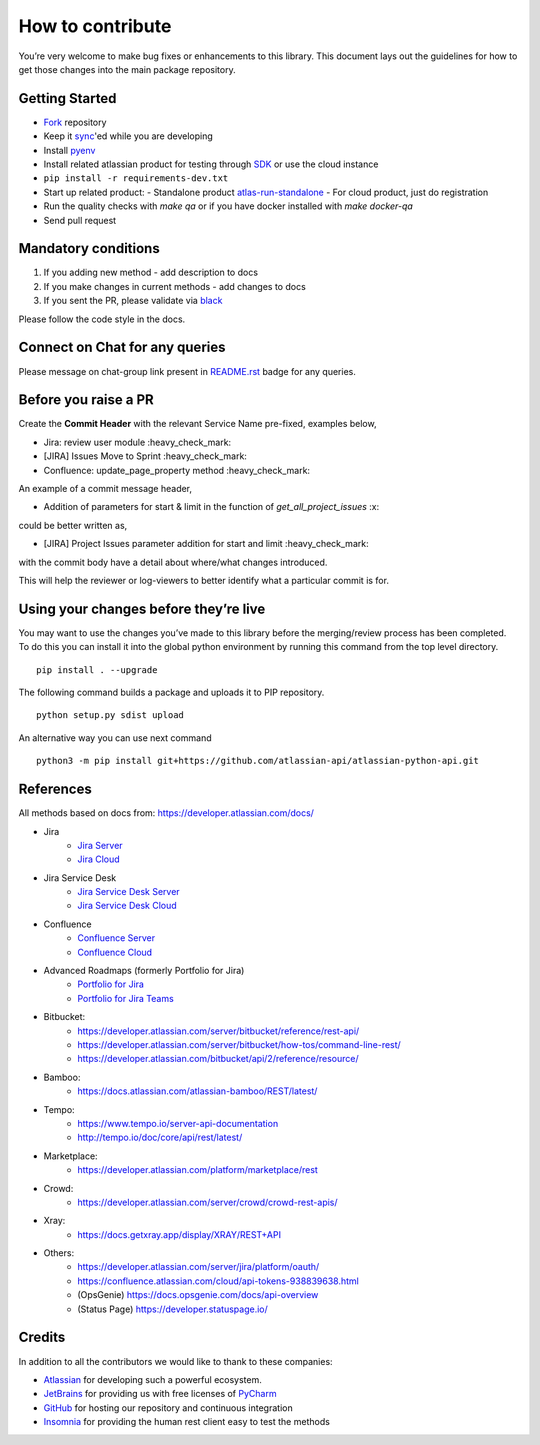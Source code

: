How to contribute
=================

You’re very welcome to make bug fixes or enhancements to this library.
This document lays out the guidelines for how to get those changes into
the main package repository.

Getting Started
---------------

* Fork_ repository
* Keep it sync_'ed while you are developing
* Install pyenv_
* Install related atlassian product for testing through SDK_ or use the cloud instance
* ``pip install -r requirements-dev.txt``
* Start up related product:
  - Standalone product atlas-run-standalone_
  - For cloud product, just do registration
* Run the quality checks with `make qa` or if you have docker installed with `make docker-qa` 
* Send pull request

.. _Fork: https://help.github.com/articles/fork-a-repo/
.. _sync: https://help.github.com/articles/syncing-a-fork/
.. _pyenv: https://amaral.northwestern.edu/resources/guides/pyenv-tutorial
.. _SDK: https://developer.atlassian.com/server/framework/atlassian-sdk/downloads/
.. _atlas-run-standalone: https://developer.atlassian.com/server/framework/atlassian-sdk/atlas-run-standalone/

Mandatory conditions
--------------------

1. If you adding new method - add description to docs
2. If you make changes in current methods - add changes to docs
3. If you sent the PR, please validate via black_

Please follow the code style in the docs.

.. _black:  https://black.readthedocs.io/en/stable/editor_integration.html

Connect on Chat for any queries
---------------------------------

Please message on chat-group link present in `README.rst`_ badge for any queries.

.. _README.rst: README.rst


Before you raise a PR
---------------------

Create the **Commit Header** with the relevant Service Name pre-fixed, examples below,

* Jira: review user module           :heavy_check_mark:
* [JIRA] Issues Move to Sprint       :heavy_check_mark:
* Confluence: update_page_property method     :heavy_check_mark:

An example of a commit message header,

* Addition of parameters for start & limit in the function of `get_all_project_issues`      :x:

could be better written as,

* [JIRA] Project Issues parameter addition for start and limit      :heavy_check_mark:

with the commit body have a detail about where/what changes introduced.

This will help the reviewer or log-viewers to better identify what a particular commit is for.


Using your changes before they’re live
--------------------------------------

You may want to use the changes you’ve made to this library before the
merging/review process has been completed. To do this you can install it
into the global python environment by running this command from the top
level directory.

::

   pip install . --upgrade

The following command builds a package and uploads it to PIP repository.

::

   python setup.py sdist upload

An alternative way you can use next command

::

   python3 -m pip install git+https://github.com/atlassian-api/atlassian-python-api.git


References
----------

All methods based on docs from: https://developer.atlassian.com/docs/

* Jira
    - `Jira Server`_
    - `Jira Cloud`_
* Jira Service Desk
    - `Jira Service Desk Server`_
    - `Jira Service Desk Cloud`_
* Confluence
    - `Confluence Server`_
    - `Confluence Cloud`_
* Advanced Roadmaps (formerly Portfolio for Jira)
    - `Portfolio for Jira`_
    - `Portfolio for Jira Teams`_
*  Bitbucket:
    - https://developer.atlassian.com/server/bitbucket/reference/rest-api/
    - https://developer.atlassian.com/server/bitbucket/how-tos/command-line-rest/
    - https://developer.atlassian.com/bitbucket/api/2/reference/resource/
* Bamboo:
    - https://docs.atlassian.com/atlassian-bamboo/REST/latest/
* Tempo:
    - https://www.tempo.io/server-api-documentation
    - http://tempo.io/doc/core/api/rest/latest/
* Marketplace:
    - https://developer.atlassian.com/platform/marketplace/rest
* Crowd:
    - https://developer.atlassian.com/server/crowd/crowd-rest-apis/
* Xray:
    - https://docs.getxray.app/display/XRAY/REST+API
* Others:
    - https://developer.atlassian.com/server/jira/platform/oauth/
    - https://confluence.atlassian.com/cloud/api-tokens-938839638.html
    - (OpsGenie) https://docs.opsgenie.com/docs/api-overview
    - (Status Page) https://developer.statuspage.io/

.. _`Jira Server`: https://docs.atlassian.com/software/jira/docs/api/REST/latest
.. _`Jira Cloud`: https://developer.atlassian.com/cloud/jira/platform/rest/v3/
.. _`Confluence Server`: https://developer.atlassian.com/server/confluence/confluence-server-rest-api/
.. _`Confluence Cloud`: https://developer.atlassian.com/cloud/confluence/rest/
.. _`Jira Service Desk Cloud`: https://developer.atlassian.com/cloud/jira/service-desk/rest/
.. _`Jira Service Desk Server`: https://docs.atlassian.com/jira-servicedesk/REST/server
.. _`Portfolio for Jira Teams`: https://docs.atlassian.com/portfolio-for-jira-server/REST/2.13.0/teams/
.. _`Portfolio for Jira`: https://docs.atlassian.com/portfolio-for-jira-server/REST/2.13.0/jpo/


Credits
-------
In addition to all the contributors we would like to thank to these companies:

* Atlassian_ for developing such a powerful ecosystem.
* JetBrains_ for providing us with free licenses of PyCharm_
* GitHub_ for hosting our repository and continuous integration
* Insomnia_ for providing the human rest client easy to test the methods
.. _Atlassian: https://www.atlassian.com/
.. _JetBrains: http://www.jetbrains.com
.. _PyCharm: http://www.jetbrains.com/pycharm/
.. _GitHub: https://github.com/
.. _Insomnia: https://insomnia.rest/
